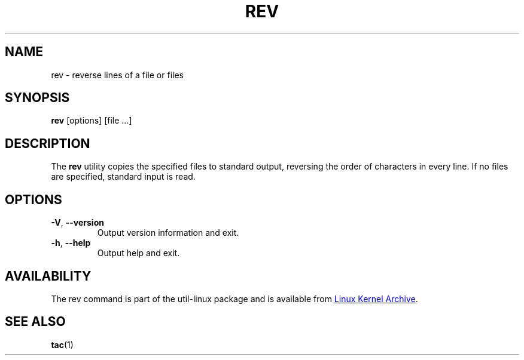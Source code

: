 .\" Copyright (c) 1985, 1992 The Regents of the University of California.
.\" All rights reserved.
.\"
.\" Redistribution and use in source and binary forms, with or without
.\" modification, are permitted provided that the following conditions
.\" are met:
.\" 1. Redistributions of source code must retain the above copyright
.\"    notice, this list of conditions and the following disclaimer.
.\" 2. Redistributions in binary form must reproduce the above copyright
.\"    notice, this list of conditions and the following disclaimer in the
.\"    documentation and/or other materials provided with the distribution.
.\" 3. All advertising materials mentioning features or use of this software
.\"    must display the following acknowledgement:
.\"	This product includes software developed by the University of
.\"	California, Berkeley and its contributors.
.\" 4. Neither the name of the University nor the names of its contributors
.\"    may be used to endorse or promote products derived from this software
.\"    without specific prior written permission.
.\"
.\" THIS SOFTWARE IS PROVIDED BY THE REGENTS AND CONTRIBUTORS ``AS IS'' AND
.\" ANY EXPRESS OR IMPLIED WARRANTIES, INCLUDING, BUT NOT LIMITED TO, THE
.\" IMPLIED WARRANTIES OF MERCHANTABILITY AND FITNESS FOR A PARTICULAR PURPOSE
.\" ARE DISCLAIMED.  IN NO EVENT SHALL THE REGENTS OR CONTRIBUTORS BE LIABLE
.\" FOR ANY DIRECT, INDIRECT, INCIDENTAL, SPECIAL, EXEMPLARY, OR CONSEQUENTIAL
.\" DAMAGES (INCLUDING, BUT NOT LIMITED TO, PROCUREMENT OF SUBSTITUTE GOODS
.\" OR SERVICES; LOSS OF USE, DATA, OR PROFITS; OR BUSINESS INTERRUPTION)
.\" HOWEVER CAUSED AND ON ANY THEORY OF LIABILITY, WHETHER IN CONTRACT, STRICT
.\" LIABILITY, OR TORT (INCLUDING NEGLIGENCE OR OTHERWISE) ARISING IN ANY WAY
.\" OUT OF THE USE OF THIS SOFTWARE, EVEN IF ADVISED OF THE POSSIBILITY OF
.\" SUCH DAMAGE.
.\"
.\"	from: @(#)rev.1	6.3 (Berkeley) 3/21/92
.\"     Modified for Linux by Charles Hannum (mycroft@gnu.ai.mit.edu)
.\"                       and Brian Koehmstedt (bpk@gnu.ai.mit.edu)
.\"
.TH REV "1" "September 2011" "util-linux" "User Commands"
.SH NAME
rev \- reverse lines of a file or files
.SH SYNOPSIS
.B rev
[options] [file ...]
.SH DESCRIPTION
The
.B rev
utility copies the specified files to standard output, reversing the order of
characters in every line.  If no files are specified, standard input is read.
.SH OPTIONS
.TP
\fB\-V\fR, \fB\-\-version\fR
Output version information and exit.
.TP
\fB\-h\fR, \fB\-\-help\fR
Output help and exit.
.SH AVAILABILITY
The rev command is part of the util-linux package and is available from
.UR ftp://\:ftp.kernel.org\:/pub\:/linux\:/utils\:/util-linux/
Linux Kernel Archive
.UE .
.SH SEE ALSO
.BR tac (1)
